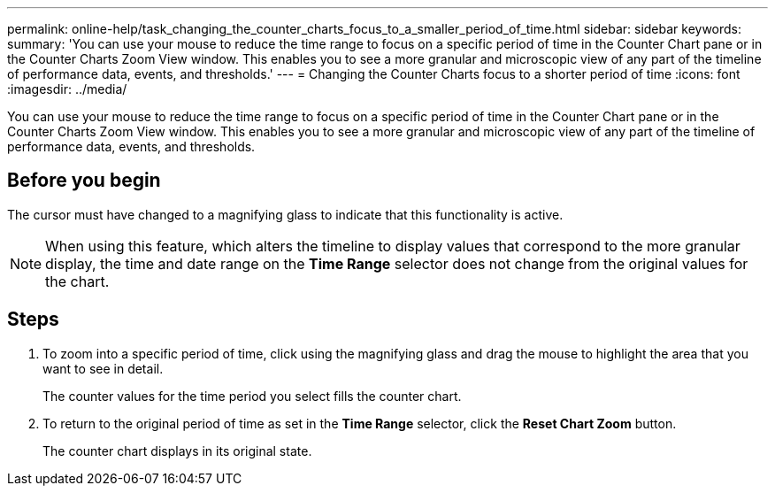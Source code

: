 ---
permalink: online-help/task_changing_the_counter_charts_focus_to_a_smaller_period_of_time.html
sidebar: sidebar
keywords: 
summary: 'You can use your mouse to reduce the time range to focus on a specific period of time in the Counter Chart pane or in the Counter Charts Zoom View window. This enables you to see a more granular and microscopic view of any part of the timeline of performance data, events, and thresholds.'
---
= Changing the Counter Charts focus to a shorter period of time
:icons: font
:imagesdir: ../media/

[.lead]
You can use your mouse to reduce the time range to focus on a specific period of time in the Counter Chart pane or in the Counter Charts Zoom View window. This enables you to see a more granular and microscopic view of any part of the timeline of performance data, events, and thresholds.

== Before you begin

The cursor must have changed to a magnifying glass to indicate that this functionality is active.

[NOTE]
====
When using this feature, which alters the timeline to display values that correspond to the more granular display, the time and date range on the *Time Range* selector does not change from the original values for the chart.
====

== Steps

. To zoom into a specific period of time, click using the magnifying glass and drag the mouse to highlight the area that you want to see in detail.
+
The counter values for the time period you select fills the counter chart.

. To return to the original period of time as set in the *Time Range* selector, click the *Reset Chart Zoom* button.
+
The counter chart displays in its original state.
